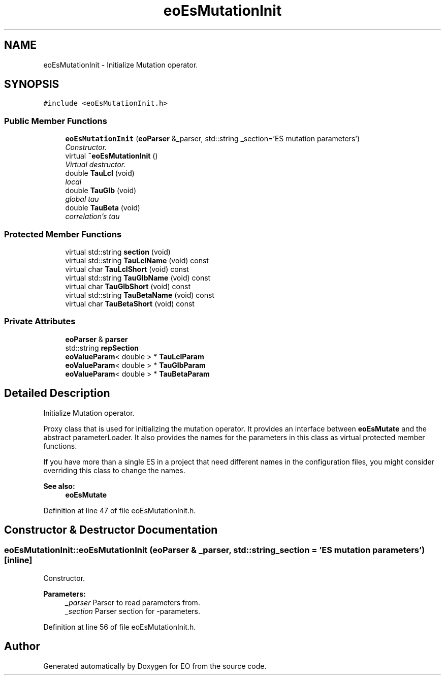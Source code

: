 .TH "eoEsMutationInit" 3 "19 Oct 2006" "Version 0.9.4-cvs" "EO" \" -*- nroff -*-
.ad l
.nh
.SH NAME
eoEsMutationInit \- Initialize Mutation operator.  

.PP
.SH SYNOPSIS
.br
.PP
\fC#include <eoEsMutationInit.h>\fP
.PP
.SS "Public Member Functions"

.in +1c
.ti -1c
.RI "\fBeoEsMutationInit\fP (\fBeoParser\fP &_parser, std::string _section='ES mutation parameters')"
.br
.RI "\fIConstructor. \fP"
.ti -1c
.RI "virtual \fB~eoEsMutationInit\fP ()"
.br
.RI "\fIVirtual destructor. \fP"
.ti -1c
.RI "double \fBTauLcl\fP (void)"
.br
.RI "\fIlocal  \fP"
.ti -1c
.RI "double \fBTauGlb\fP (void)"
.br
.RI "\fIglobal tau \fP"
.ti -1c
.RI "double \fBTauBeta\fP (void)"
.br
.RI "\fIcorrelation's tau \fP"
.in -1c
.SS "Protected Member Functions"

.in +1c
.ti -1c
.RI "virtual std::string \fBsection\fP (void)"
.br
.ti -1c
.RI "virtual std::string \fBTauLclName\fP (void) const "
.br
.ti -1c
.RI "virtual char \fBTauLclShort\fP (void) const "
.br
.ti -1c
.RI "virtual std::string \fBTauGlbName\fP (void) const "
.br
.ti -1c
.RI "virtual char \fBTauGlbShort\fP (void) const "
.br
.ti -1c
.RI "virtual std::string \fBTauBetaName\fP (void) const "
.br
.ti -1c
.RI "virtual char \fBTauBetaShort\fP (void) const "
.br
.in -1c
.SS "Private Attributes"

.in +1c
.ti -1c
.RI "\fBeoParser\fP & \fBparser\fP"
.br
.ti -1c
.RI "std::string \fBrepSection\fP"
.br
.ti -1c
.RI "\fBeoValueParam\fP< double > * \fBTauLclParam\fP"
.br
.ti -1c
.RI "\fBeoValueParam\fP< double > * \fBTauGlbParam\fP"
.br
.ti -1c
.RI "\fBeoValueParam\fP< double > * \fBTauBetaParam\fP"
.br
.in -1c
.SH "Detailed Description"
.PP 
Initialize Mutation operator. 

Proxy class that is used for initializing the mutation operator. It provides an interface between \fBeoEsMutate\fP and the abstract parameterLoader. It also provides the names for the parameters in this class as virtual protected member functions.
.PP
If you have more than a single ES in a project that need different names in the configuration files, you might consider overriding this class to change the names.
.PP
\fBSee also:\fP
.RS 4
\fBeoEsMutate\fP 
.RE
.PP

.PP
Definition at line 47 of file eoEsMutationInit.h.
.SH "Constructor & Destructor Documentation"
.PP 
.SS "eoEsMutationInit::eoEsMutationInit (\fBeoParser\fP & _parser, std::string _section = \fC'ES mutation parameters'\fP)\fC [inline]\fP"
.PP
Constructor. 
.PP
\fBParameters:\fP
.RS 4
\fI_parser\fP Parser to read parameters from. 
.br
\fI_section\fP Parser section for -parameters. 
.RE
.PP

.PP
Definition at line 56 of file eoEsMutationInit.h.

.SH "Author"
.PP 
Generated automatically by Doxygen for EO from the source code.
